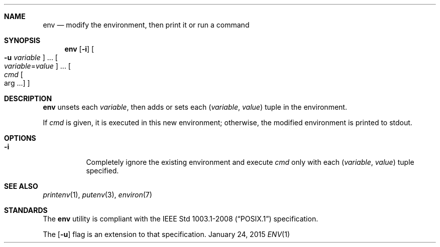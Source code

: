 .Dd January 24, 2015
.Dt ENV 1 sbase\-VERSION
.Sh NAME
.Nm env
.Nd modify the environment, then print it or run a command
.Sh SYNOPSIS
.Nm env
.Op Fl i
.Oo Fl u Ar variable Oc ...
.Oo Ar variable Ns = Ns Ar value Oc ...
.Oo Ar cmd Oo arg ... Oc Oc
.Sh DESCRIPTION
.Nm
unsets each
.Ar variable ,
then adds or sets each
.Ar ( variable , value )
tuple in the environment.
.Pp
If
.Ar cmd
is given, it is executed in this new environment;
otherwise, the modified environment is printed to stdout.
.Sh OPTIONS
.Bl -tag -width Ds
.It Fl i
Completely ignore the existing environment and execute
.Ar cmd
only with each
.Ar ( variable , value )
tuple specified.
.El
.Sh SEE ALSO
.Xr printenv 1 ,
.Xr putenv 3 ,
.Xr environ 7
.Sh STANDARDS
The
.Nm
utility is compliant with the
.St -p1003.1-2008
specification.
.Pp
The
.Op Fl u
flag is an extension to that specification.

